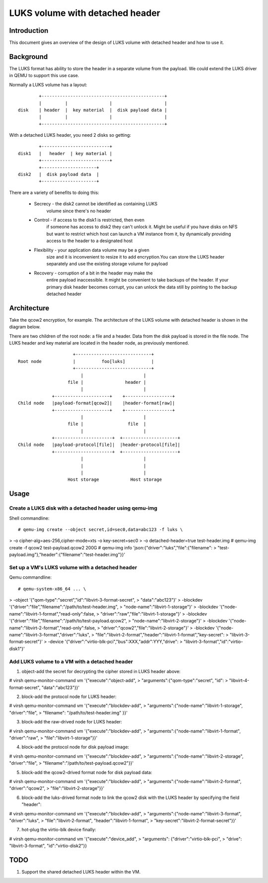 ================================
LUKS volume with detached header
================================

Introduction
============

This document gives an overview of the design of LUKS volume with detached
header and how to use it.

Background
==========

The LUKS format has ability to store the header in a separate volume from
the payload. We could extend the LUKS driver in QEMU to support this use
case.

Normally a LUKS volume has a layout:

::

         +-----------------------------------------------+
         |         |                |                    |
 disk    | header  |  key material  |  disk payload data |
         |         |                |                    |
         +-----------------------------------------------+

With a detached LUKS header, you need 2 disks so getting:

::

         +--------------------------+
 disk1   |   header  | key material |
         +--------------------------+
         +---------------------+
 disk2   |  disk payload data  |
         +---------------------+

There are a variety of benefits to doing this:

 * Secrecy - the disk2 cannot be identified as containing LUKS
             volume since there's no header
 * Control - if access to the disk1 is restricted, then even
             if someone has access to disk2 they can't unlock
             it. Might be useful if you have disks on NFS but
             want to restrict which host can launch a VM
             instance from it, by dynamically providing access
             to the header to a designated host
 * Flexibility - your application data volume may be a given
                 size and it is inconvenient to resize it to
                 add encryption.You can store the LUKS header
                 separately and use the existing storage
                 volume for payload
 * Recovery - corruption of a bit in the header may make the
              entire payload inaccessible. It might be
              convenient to take backups of the header. If
              your primary disk header becomes corrupt, you
              can unlock the data still by pointing to the
              backup detached header

Architecture
============

Take the qcow2 encryption, for example. The architecture of the
LUKS volume with detached header is shown in the diagram below.

There are two children of the root node: a file and a header.
Data from the disk payload is stored in the file node. The
LUKS header and key material are located in the header node,
as previously mentioned.

::

                       +-----------------------------+
  Root node            |          foo[luks]          |
                       +-----------------------------+
                          |                       |
                     file |                header |
                          |                       |
               +---------------------+    +------------------+
  Child node   |payload-format[qcow2]|    |header-format[raw]|
               +---------------------+    +------------------+
                          |                       |
                     file |                 file  |
                          |                       |
               +----------------------+  +---------------------+
  Child node   |payload-protocol[file]|  |header-protocol[file]|
               +----------------------+  +---------------------+
                          |                       |
                          |                       |
                          |                       |
                     Host storage            Host storage

Usage
=====

Create a LUKS disk with a detached header using qemu-img
--------------------------------------------------------

Shell commandline::

# qemu-img create --object secret,id=sec0,data=abc123 -f luks \
> -o cipher-alg=aes-256,cipher-mode=xts -o key-secret=sec0 \
> -o detached-header=true test-header.img
# qemu-img create -f qcow2 test-payload.qcow2 200G
# qemu-img info 'json:{"driver":"luks","file":{"filename": \
> "test-payload.img"},"header":{"filename":"test-header.img"}}'

Set up a VM's LUKS volume with a detached header
------------------------------------------------

Qemu commandline::

# qemu-system-x86_64 ... \
> -object '{"qom-type":"secret","id":"libvirt-3-format-secret", \
> "data":"abc123"}' \
> -blockdev '{"driver":"file","filename":"/path/to/test-header.img", \
> "node-name":"libvirt-1-storage"}' \
> -blockdev '{"node-name":"libvirt-1-format","read-only":false, \
> "driver":"raw","file":"libvirt-1-storage"}' \
> -blockdev '{"driver":"file","filename":"/path/to/test-payload.qcow2", \
> "node-name":"libvirt-2-storage"}' \
> -blockdev '{"node-name":"libvirt-2-format","read-only":false, \
> "driver":"qcow2","file":"libvirt-2-storage"}' \
> -blockdev '{"node-name":"libvirt-3-format","driver":"luks", \
> "file":"libvirt-2-format","header":"libvirt-1-format","key-secret": \
> "libvirt-3-format-secret"}' \
> -device '{"driver":"virtio-blk-pci","bus":XXX,"addr":YYY,"drive": \
> "libvirt-3-format","id":"virtio-disk1"}'

Add LUKS volume to a VM with a detached header
----------------------------------------------

1. object-add the secret for decrypting the cipher stored in
   LUKS header above::

# virsh qemu-monitor-command vm '{"execute":"object-add", \
> "arguments":{"qom-type":"secret", "id": \
> "libvirt-4-format-secret", "data":"abc123"}}'

2. block-add the protocol node for LUKS header::

# virsh qemu-monitor-command vm '{"execute":"blockdev-add", \
> "arguments":{"node-name":"libvirt-1-storage", "driver":"file", \
> "filename": "/path/to/test-header.img" }}'

3. block-add the raw-drived node for LUKS header::

# virsh qemu-monitor-command vm '{"execute":"blockdev-add", \
> "arguments":{"node-name":"libvirt-1-format", "driver":"raw", \
> "file":"libvirt-1-storage"}}'

4. block-add the protocol node for disk payload image::

# virsh qemu-monitor-command vm '{"execute":"blockdev-add", \
> "arguments":{"node-name":"libvirt-2-storage", "driver":"file", \
> "filename":"/path/to/test-payload.qcow2"}}'

5. block-add the qcow2-drived format node for disk payload data::

# virsh qemu-monitor-command vm '{"execute":"blockdev-add", \
> "arguments":{"node-name":"libvirt-2-format", "driver":"qcow2", \
> "file":"libvirt-2-storage"}}'

6. block-add the luks-drived format node to link the qcow2 disk
   with the LUKS header by specifying the field "header"::

# virsh qemu-monitor-command vm '{"execute":"blockdev-add", \
> "arguments":{"node-name":"libvirt-3-format", "driver":"luks", \
> "file":"libvirt-2-format", "header":"libvirt-1-format", \
> "key-secret":"libvirt-2-format-secret"}}'

7. hot-plug the virtio-blk device finally::

# virsh qemu-monitor-command vm '{"execute":"device_add", \
> "arguments": {"driver":"virtio-blk-pci", \
> "drive": "libvirt-3-format", "id":"virtio-disk2"}}

TODO
====

1. Support the shared detached LUKS header within the VM.
